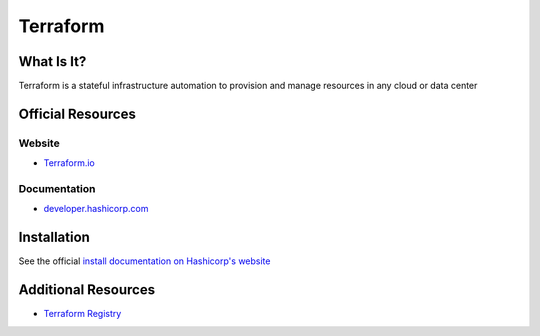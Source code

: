 Terraform
=========

What Is It?
-----------

Terraform is a stateful infrastructure automation to provision and manage resources in any cloud or data center

Official Resources
------------------

Website
_______

* `Terraform.io <https://www.terraform.io/>`_

Documentation
_____________

* `developer.hashicorp.com <https://developer.hashicorp.com/terraform?ajs_aid=542845ce-a667-472f-ba97-29dc1042894b&product_intent=terraform>`_

Installation
------------

See the official `install documentation on Hashicorp's website <https://developer.hashicorp.com/terraform/install>`_

Additional Resources
--------------------

* `Terraform Registry <https://registry.terraform.io/?_gl=1*1jdm4bd*_ga*OTcxMjk3MjM3LjE3MTE1NzgwMzc.*_ga_P7S46ZYEKW*MTcxMTU3ODAzNy4xLjEuMTcxMTU3ODIwNy41NS4wLjA.&ajs_aid=542845ce-a667-472f-ba97-29dc1042894b&product_intent=terraform>`_